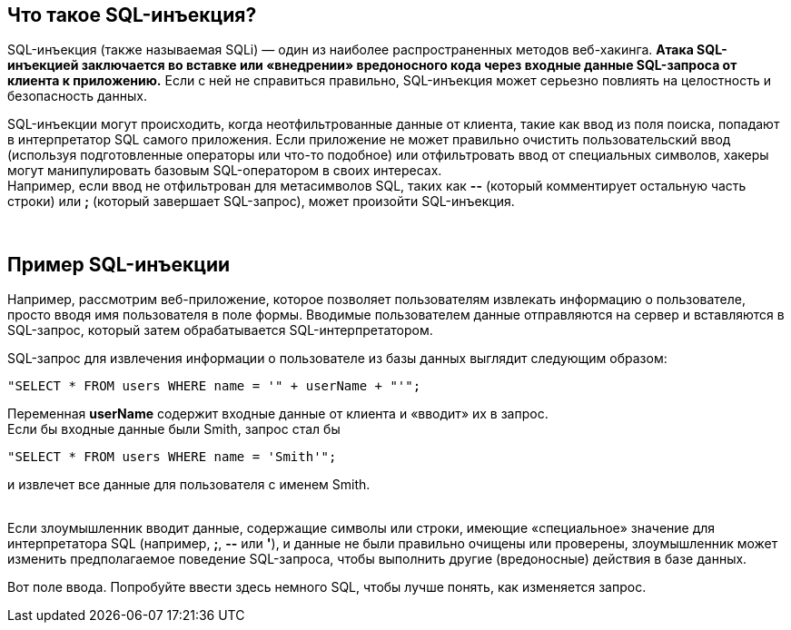 == Что такое SQL-инъекция?

SQL-инъекция (также называемая SQLi) — один из наиболее распространенных методов веб-хакинга. *Атака SQL-инъекцией заключается во вставке или «внедрении» вредоносного кода через входные данные SQL-запроса от клиента к приложению.* Если с ней не справиться правильно, SQL-инъекция может серьезно повлиять на целостность и безопасность данных.

SQL-инъекции могут происходить, когда неотфильтрованные данные от клиента, такие как ввод из поля поиска, попадают в интерпретатор SQL самого приложения. Если приложение не может правильно очистить пользовательский ввод (используя подготовленные операторы или что-то подобное) или отфильтровать ввод от специальных символов, хакеры могут манипулировать базовым SQL-оператором в своих интересах. +
Например, если ввод не отфильтрован для метасимволов SQL, таких как *--* (который комментирует остальную часть строки) или *;* (который завершает SQL-запрос), может произойти SQL-инъекция.

{nbsp} +

== Пример SQL-инъекции

Например, рассмотрим веб-приложение, которое позволяет пользователям извлекать информацию о пользователе, просто вводя имя пользователя в поле формы. Вводимые пользователем данные отправляются на сервер и вставляются в SQL-запрос, который затем обрабатывается SQL-интерпретатором.

SQL-запрос для извлечения информации о пользователе из базы данных выглядит следующим образом: +

-------------------------------------------------------
"SELECT * FROM users WHERE name = '" + userName + "'";
-------------------------------------------------------

Переменная *userName* содержит входные данные от клиента и «вводит» их в запрос. +
Если бы входные данные были Smith, запрос стал бы +
-------------------------------------------------------
"SELECT * FROM users WHERE name = 'Smith'";
-------------------------------------------------------
и извлечет все данные для пользователя с именем Smith.

{nbsp} +
Если злоумышленник вводит данные, содержащие символы или строки, имеющие «специальное» значение для интерпретатора SQL (например, *;*, *--* или *'*), и данные не были правильно очищены или проверены, злоумышленник может изменить предполагаемое поведение SQL-запроса, чтобы выполнить другие (вредоносные) действия в базе данных.

Вот поле ввода. Попробуйте ввести здесь немного SQL, чтобы лучше понять, как изменяется запрос.
